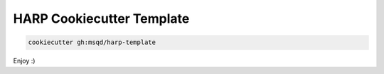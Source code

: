 HARP Cookiecutter Template
==========================

.. code:: shell

	cookiecutter gh:msqd/harp-template

Enjoy :)
